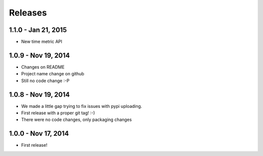 Releases
========

1.1.0 - Jan 21, 2015
---------------------

- New time metric API


1.0.9 - Nov 19, 2014
---------------------

- Changes on README
- Project name change on github
- Still no code change :-P


1.0.8 - Nov 19, 2014
---------------------

- We made a little gap trying to fix issues with pypi uploading.
- First release with a proper git tag! :-)
- There were no code changes, only packaging changes


1.0.0 - Nov 17, 2014
---------------------

- First release!

